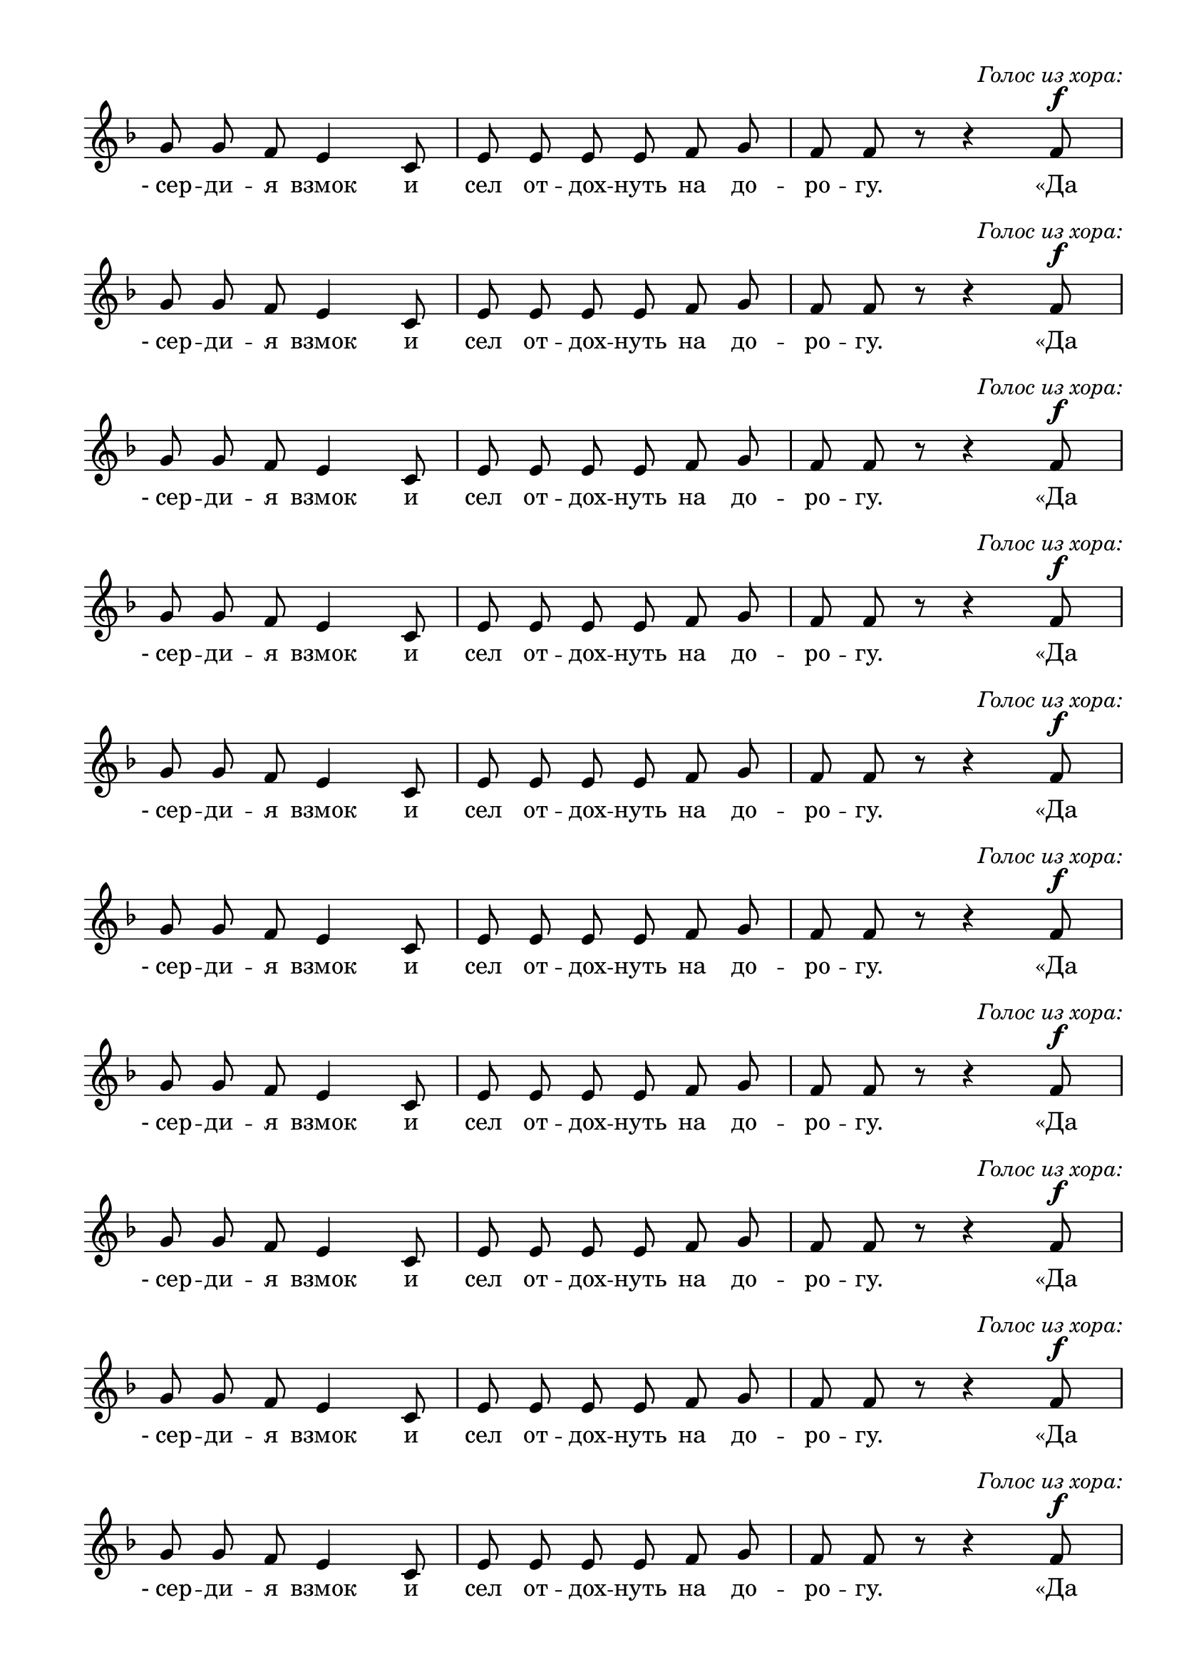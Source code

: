\version "2.18.2"
% закомментируйте строку ниже, чтобы получался pdf с навигацией
#(ly:set-option 'point-and-click #f)
#(ly:set-option 'midi-extension "mid")
#(set-default-paper-size "a4")
%#(set-global-staff-size 16)

\header {
%  composer = "муз. Д.В.Аллеманова"
  %title = "Ирмосы первого канона"
  % Удалить строку версии LilyPond 
  tagline = ##f
}

  \paper {
    top-margin = 10
    left-margin = 15
    right-margin = 10
    bottom-margin = 10
    indent = 0
    ragged-last-bottom = ##f
    ragged-last = ##f
  }

vc =  \relative c'' {
    \autoBeamOff
    \dynamicUp
    \key f \major
    \time 3/4
    g8 g f e4 c8
    e e e e f g 
    f f r r4 f8\f^\markup\italic\center-align"Голос из хора:"
  }
  
  lr = \lyricmode {
    -_сер -- ди -- я взмок и сел от -- дох -- нуть на до -- ро -- гу. «Да
  }

\score {
  \new Staff {
  << \new Voice="soprano" { \vc }
  \new Lyrics \lyricsto "soprano" { \lr }
  >>
  }
   \layout { 
      \context {
        \Staff
         \remove "Time_signature_engraver"
         \remove "Bar_number_engraver"
      }
    }
}
\score {
  \new Staff {
  << \new Voice="soprano" { \vc }
  \new Lyrics \lyricsto "soprano" { \lr }
  >>
  }
   \layout { 
      \context {
        \Staff
         \remove "Time_signature_engraver"
         \remove "Bar_number_engraver"
      }
    }
}
\score {
  \new Staff {
  << \new Voice="soprano" { \vc }
  \new Lyrics \lyricsto "soprano" { \lr }
  >>
  }
   \layout { 
      \context {
        \Staff
         \remove "Time_signature_engraver"
         \remove "Bar_number_engraver"
      }
    }
}
\score {
  \new Staff {
  << \new Voice="soprano" { \vc }
  \new Lyrics \lyricsto "soprano" { \lr }
  >>
  }
   \layout { 
      \context {
        \Staff
         \remove "Time_signature_engraver"
         \remove "Bar_number_engraver"
      }
    }
}
\score {
  \new Staff {
  << \new Voice="soprano" { \vc }
  \new Lyrics \lyricsto "soprano" { \lr }
  >>
  }
   \layout { 
      \context {
        \Staff
         \remove "Time_signature_engraver"
         \remove "Bar_number_engraver"
      }
    }
}
\score {
  \new Staff {
  << \new Voice="soprano" { \vc }
  \new Lyrics \lyricsto "soprano" { \lr }
  >>
  }
   \layout { 
      \context {
        \Staff
         \remove "Time_signature_engraver"
         \remove "Bar_number_engraver"
      }
    }
}
\score {
  \new Staff {
  << \new Voice="soprano" { \vc }
  \new Lyrics \lyricsto "soprano" { \lr }
  >>
  }
   \layout { 
      \context {
        \Staff
         \remove "Time_signature_engraver"
         \remove "Bar_number_engraver"
      }
    }
}
\score {
  \new Staff {
  << \new Voice="soprano" { \vc }
  \new Lyrics \lyricsto "soprano" { \lr }
  >>
  }
   \layout { 
      \context {
        \Staff
         \remove "Time_signature_engraver"
         \remove "Bar_number_engraver"
      }
    }
}

\score {
  \new Staff {
  << \new Voice="soprano" { \vc }
  \new Lyrics \lyricsto "soprano" { \lr }
  >>
  }
   \layout { 
      \context {
        \Staff
         \remove "Time_signature_engraver"
         \remove "Bar_number_engraver"
      }
    }
}
\score {
  \new Staff {
  << \new Voice="soprano" { \vc }
  \new Lyrics \lyricsto "soprano" { \lr }
  >>
  }
   \layout { 
      \context {
        \Staff
         \remove "Time_signature_engraver"
         \remove "Bar_number_engraver"
      }
    }
}
